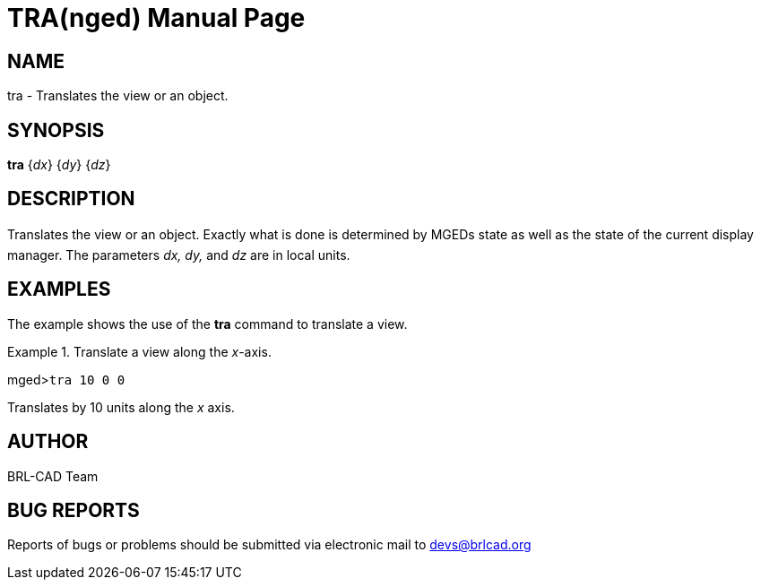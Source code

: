 = TRA(nged)
BRL-CAD Team
:doctype: manpage
:man manual: BRL-CAD MGED Commands
:man source: BRL-CAD
:page-layout: base

== NAME

tra - Translates the view or an object.
   

== SYNOPSIS

*tra* {_dx_} {_dy_} {_dz_}

== DESCRIPTION

Translates the view or an object. Exactly what is done is determined by MGEDs state as well as the state of the current display manager. The parameters _dx, dy,_ and _dz_ are in local units. 

== EXAMPLES

The example shows the use of the [cmd]*tra* command to translate a view. 

.Translate a view along the __x__-axis.
====
[prompt]#mged>#[ui]`tra 10 0 0`

Translates by 10 units along the _x_ axis. 
====

== AUTHOR

BRL-CAD Team

== BUG REPORTS

Reports of bugs or problems should be submitted via electronic mail to mailto:devs@brlcad.org[]